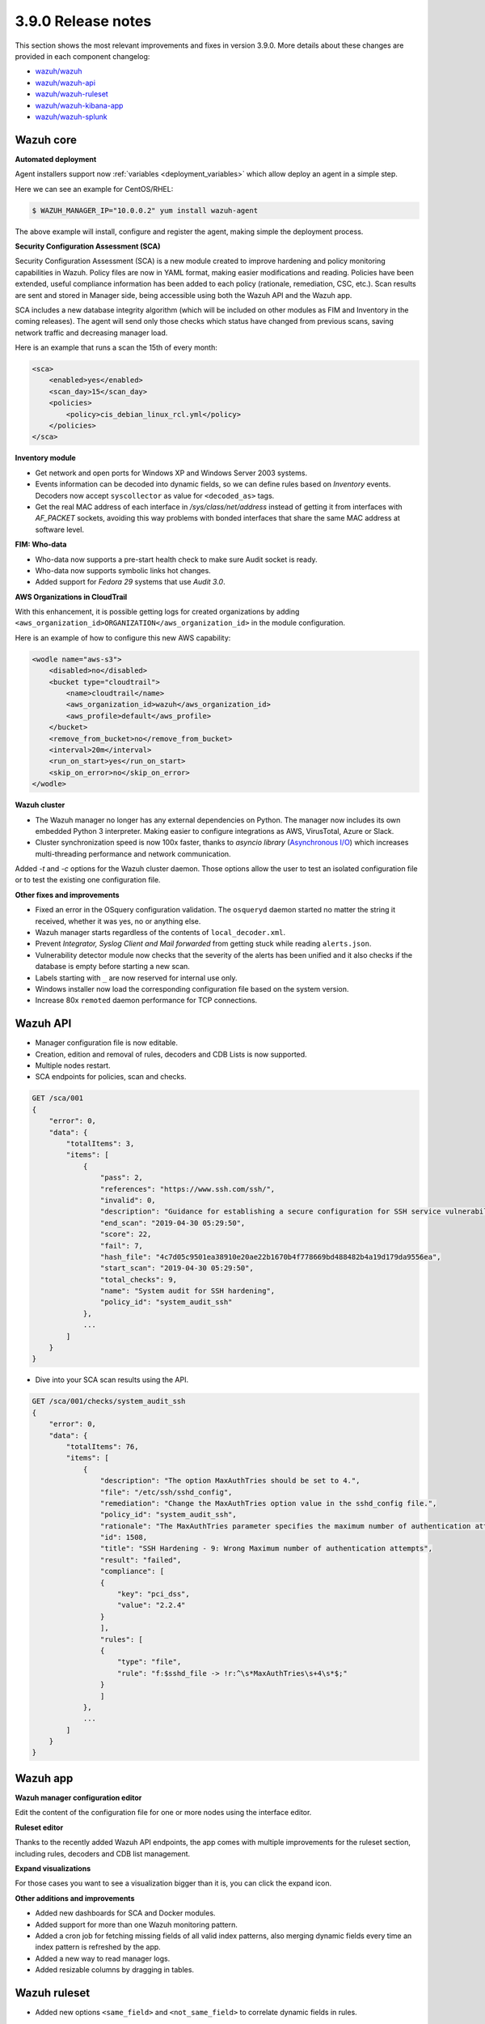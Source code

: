 .. Copyright (C) 2020 Wazuh, Inc.

.. _release_3_9_0:

3.9.0 Release notes
===================

This section shows the most relevant improvements and fixes in version 3.9.0. More details about these changes are provided in each component changelog:

- `wazuh/wazuh <https://github.com/wazuh/wazuh/blob/v3.9.0/CHANGELOG.md>`_
- `wazuh/wazuh-api <https://github.com/wazuh/wazuh-api/blob/v3.9.0/CHANGELOG.md>`_
- `wazuh/wazuh-ruleset <https://github.com/wazuh/wazuh-ruleset/blob/v3.9.0/CHANGELOG.md>`_
- `wazuh/wazuh-kibana-app <https://github.com/wazuh/wazuh-kibana-app/blob/3.9-6.7/CHANGELOG.md>`_
- `wazuh/wazuh-splunk <https://github.com/wazuh/wazuh-splunk/blob/3.9/CHANGELOG.md>`_

Wazuh core
----------

**Automated deployment**

Agent installers support now :ref:`variables <deployment_variables>` which allow deploy an agent in a simple step.

Here we can see an example for CentOS/RHEL:

.. code-block:: console

    $ WAZUH_MANAGER_IP="10.0.0.2" yum install wazuh-agent

The above example will install, configure and register the agent, making simple the deployment process.


**Security Configuration Assessment (SCA)**

Security Configuration Assessment (SCA) is a new module created to improve hardening and policy monitoring capabilities in Wazuh. Policy files are now in YAML format, making easier modifications and reading. Policies have been extended, useful compliance information has been added to each policy (rationale, remediation, CSC, etc.). Scan results are sent and stored in Manager side, being accessible using both the Wazuh API and the Wazuh app.

SCA includes a new database integrity algorithm (which will be included on other modules as FIM and Inventory in the coming releases). The agent will send only those checks which status have changed from previous scans, saving network traffic and decreasing manager load.

Here is an example that runs a scan the 15th of every month:

.. code-block:: xml

    <sca>
        <enabled>yes</enabled>
        <scan_day>15</scan_day>
        <policies>
            <policy>cis_debian_linux_rcl.yml</policy>
        </policies>
    </sca>

.. thumbnail:: ../images/release-notes/3.9.0/app-01.png
  :title: Security configuration assessment alert
  :align: center
  :width: 100%

**Inventory module**

- Get network and open ports for Windows XP and Windows Server 2003 systems.
- Events information can be decoded into dynamic fields, so we can define rules based on *Inventory* events. Decoders now accept ``syscollector`` as value for ``<decoded_as>`` tags.
- Get the real MAC address of each interface in `/sys/class/net/address` instead of getting it from interfaces with *AF_PACKET* sockets, avoiding this way problems with bonded interfaces that share the same MAC address at software level.


**FIM: Who-data**

- Who-data now supports a pre-start health check to make sure Audit socket is ready.
- Who-data now supports symbolic links hot changes.
- Added support for *Fedora 29* systems that use *Audit 3.0*.

**AWS Organizations in CloudTrail**

With this enhancement, it is possible getting logs for created organizations by adding ``<aws_organization_id>ORGANIZATION</aws_organization_id>`` in the module configuration.

Here is an example of how to configure this new AWS capability:

.. code-block:: xml

    <wodle name="aws-s3">
        <disabled>no</disabled>
        <bucket type="cloudtrail">
            <name>cloudtrail</name>
            <aws_organization_id>wazuh</aws_organization_id>
            <aws_profile>default</aws_profile>
        </bucket>
        <remove_from_bucket>no</remove_from_bucket>
        <interval>20m</interval>
        <run_on_start>yes</run_on_start>
        <skip_on_error>no</skip_on_error>
    </wodle>

**Wazuh cluster**

- The Wazuh manager no longer has any external dependencies on Python. The manager now includes its own embedded Python 3 interpreter. Making easier to configure integrations as AWS, VirusTotal, Azure or Slack.
- Cluster synchronization speed is now 100x faster, thanks to *asyncio library* (`Asynchronous I/O <https://docs.python.org/3/library/asyncio.html>`_) which increases multi-threading performance and network communication.

Added *-t* and *-c* options for the Wazuh cluster daemon. Those options allow the user to test an isolated configuration file or to test the existing one configuration file.


**Other fixes and improvements**

- Fixed an error in the OSquery configuration validation. The ``osqueryd`` daemon started no matter the string it received, whether it was yes, no or anything else.
- Wazuh manager starts regardless of the contents of ``local_decoder.xml``.
- Prevent *Integrator, Syslog Client and Mail forwarded* from getting stuck while reading ``alerts.json``.
- Vulnerability detector module now checks that the severity of the alerts has been unified and it also checks if the database is empty before starting a new scan.
- Labels starting with ``_`` are now reserved for internal use only.
- Windows installer now load the corresponding configuration file based on the system version.
- Increase 80x ``remoted`` daemon performance for TCP connections.

Wazuh API
---------

- Manager configuration file is now editable.
- Creation, edition and removal of rules, decoders and CDB Lists is now supported.
- Multiple nodes restart.
- SCA endpoints for policies, scan and checks.

.. code-block:: js

    GET /sca/001
    {
        "error": 0,
        "data": {
            "totalItems": 3,
            "items": [
                {
                    "pass": 2,
                    "references": "https://www.ssh.com/ssh/",
                    "invalid": 0,
                    "description": "Guidance for establishing a secure configuration for SSH service vulnerabilities.",
                    "end_scan": "2019-04-30 05:29:50",
                    "score": 22,
                    "fail": 7,
                    "hash_file": "4c7d05c9501ea38910e20ae22b1670b4f778669bd488482b4a19d179da9556ea",
                    "start_scan": "2019-04-30 05:29:50",
                    "total_checks": 9,
                    "name": "System audit for SSH hardening",
                    "policy_id": "system_audit_ssh"
                },
                ...
            ]
        }
    }


- Dive into your SCA scan results using the API.

.. code-block:: js

    GET /sca/001/checks/system_audit_ssh
    {
        "error": 0,
        "data": {
            "totalItems": 76,
            "items": [
                {
                    "description": "The option MaxAuthTries should be set to 4.",
                    "file": "/etc/ssh/sshd_config",
                    "remediation": "Change the MaxAuthTries option value in the sshd_config file.",
                    "policy_id": "system_audit_ssh",
                    "rationale": "The MaxAuthTries parameter specifies the maximum number of authentication attempts permitted per connection. Once the number of failures reaches half this value, additional failures are logged. This should be set to 4.",
                    "id": 1508,
                    "title": "SSH Hardening - 9: Wrong Maximum number of authentication attempts",
                    "result": "failed",
                    "compliance": [
                    {
                        "key": "pci_dss",
                        "value": "2.2.4"
                    }
                    ],
                    "rules": [
                    {
                        "type": "file",
                        "rule": "f:$sshd_file -> !r:^\s*MaxAuthTries\s+4\s*$;"
                    }
                    ]
                },
                ...
            ]
        }
    }

Wazuh app
---------

**Wazuh manager configuration editor**

Edit the content of the configuration file for one or more nodes using the interface editor.


.. thumbnail:: ../images/release-notes/3.9.0/app-03.png
  :title: Wazuh manager configuration editor
  :align: center
  :width: 100%


**Ruleset editor**

Thanks to the recently added Wazuh API endpoints, the app comes with multiple improvements for the ruleset section, including rules, decoders and CDB list management.

.. thumbnail:: ../images/release-notes/3.9.0/app-04.png
  :title: Ruleset editor
  :align: center
  :width: 100%

**Expand visualizations**

For those cases you want to see a visualization bigger than it is, you can click the expand icon.

.. thumbnail:: ../images/release-notes/3.9.0/app-02.png
  :title: Expand visualizations
  :align: center
  :width: 100%

**Other additions and improvements**

- Added new dashboards for SCA and Docker modules.
- Added support for more than one Wazuh monitoring pattern.
- Added a cron job for fetching missing fields of all valid index patterns, also merging dynamic fields every time an index pattern is refreshed by the app.
- Added a new way to read manager logs.
- Added resizable columns by dragging in tables.

Wazuh ruleset
-------------

- Added new options ``<same_field>`` and ``<not_same_field>`` to correlate dynamic fields in rules.

.. code-block:: xml

    <rule id="100002" level="7" frequency="3" timeframe="300">
        <if_matched_sid>100001</if_matched_sid>
        <same_field>netinfo.iface.name</same_field>
        <same_field>netinfo.iface.mac</same_field>
        <not_same_field>netinfo.iface.rx_bytes</not_same_field>
        <options>no_full_log</options>
        <description>Testing options for correlating repeated fields</description>
    </rule>

- Improved rules for Docker to prevent the activation of certain rules that should not be activated.
- Modified the structure and the names for Windows EventChannel fields in all the related rules.
- Fixed the brute-force attack rules for Windows EventChannel by adding the new ``<same_field>`` option and changing some rules.
- Added *Sysmon rules* for Windows EventChannel.

    .. code-block:: xml

        <rule id="61619" level="0">
            <if_sid>61618</if_sid>
            <field name="win.eventdata.parentImage">\\services.exe</field>
            <description>Sysmon - Legitimate Parent Image - svchost.exe</description>
        </rule>


        <rule id="61620" level="12">
            <if_group>sysmon_event1</if_group>
            <field name="win.eventdata.image">lsm.exe</field>
            <description>Sysmon - Suspicious Process - lsm.exe</description>
            <group>pci_dss_10.6.1,pci_dss_11.4,gdpr_IV_35.7.d,</group>
        </rule>

- Added a new rule to catch logon success from a Windows workstation.

    .. code-block:: xml

        <rule id="60118" level="3">
            <if_sid>60106</if_sid>
            <field name="win.eventdata.workstationName">\.+</field>
            <field name="win.eventdata.logonType">^2$</field>
            <description>Windows Workstation Logon Success</description>
            <options>no_full_log</options>
            <group>authentication_success,pci_dss_10.2.5,gpg13_7.1,gpg13_7.2,gdpr_IV_32.2,</group>
        </rule>
